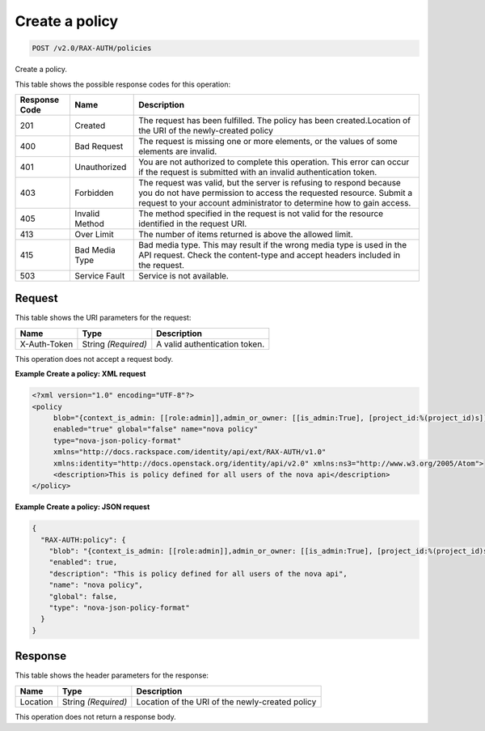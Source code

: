 
.. THIS OUTPUT IS GENERATED FROM THE WADL. DO NOT EDIT.

.. _post-create-a-policy-v2.0-rax-auth-policies:

Create a policy
^^^^^^^^^^^^^^^^^^^^^^^^^^^^^^^^^^^^^^^^^^^^^^^^^^^^^^^^^^^^^^^^^^^^^^^^^^^^^^^^

.. code::

    POST /v2.0/RAX-AUTH/policies

Create a policy. 



This table shows the possible response codes for this operation:


+--------------------------+-------------------------+-------------------------+
|Response Code             |Name                     |Description              |
+==========================+=========================+=========================+
|201                       |Created                  |The request has been     |
|                          |                         |fulfilled. The policy    |
|                          |                         |has been                 |
|                          |                         |created.Location of the  |
|                          |                         |URI of the newly-created |
|                          |                         |policy                   |
+--------------------------+-------------------------+-------------------------+
|400                       |Bad Request              |The request is missing   |
|                          |                         |one or more elements, or |
|                          |                         |the values of some       |
|                          |                         |elements are invalid.    |
+--------------------------+-------------------------+-------------------------+
|401                       |Unauthorized             |You are not authorized   |
|                          |                         |to complete this         |
|                          |                         |operation. This error    |
|                          |                         |can occur if the request |
|                          |                         |is submitted with an     |
|                          |                         |invalid authentication   |
|                          |                         |token.                   |
+--------------------------+-------------------------+-------------------------+
|403                       |Forbidden                |The request was valid,   |
|                          |                         |but the server is        |
|                          |                         |refusing to respond      |
|                          |                         |because you do not have  |
|                          |                         |permission to access the |
|                          |                         |requested resource.      |
|                          |                         |Submit a request to your |
|                          |                         |account administrator to |
|                          |                         |determine how to gain    |
|                          |                         |access.                  |
+--------------------------+-------------------------+-------------------------+
|405                       |Invalid Method           |The method specified in  |
|                          |                         |the request is not valid |
|                          |                         |for the resource         |
|                          |                         |identified in the        |
|                          |                         |request URI.             |
+--------------------------+-------------------------+-------------------------+
|413                       |Over Limit               |The number of items      |
|                          |                         |returned is above the    |
|                          |                         |allowed limit.           |
+--------------------------+-------------------------+-------------------------+
|415                       |Bad Media Type           |Bad media type. This may |
|                          |                         |result if the wrong      |
|                          |                         |media type is used in    |
|                          |                         |the API request. Check   |
|                          |                         |the content-type and     |
|                          |                         |accept headers included  |
|                          |                         |in the request.          |
+--------------------------+-------------------------+-------------------------+
|503                       |Service Fault            |Service is not available.|
+--------------------------+-------------------------+-------------------------+


Request
""""""""""""""""




This table shows the URI parameters for the request:

+--------------------------+-------------------------+-------------------------+
|Name                      |Type                     |Description              |
+==========================+=========================+=========================+
|X-Auth-Token              |String *(Required)*      |A valid authentication   |
|                          |                         |token.                   |
+--------------------------+-------------------------+-------------------------+





This operation does not accept a request body.




**Example Create a policy: XML request**


.. code::

   <?xml version="1.0" encoding="UTF-8"?>
   <policy
        blob="{context_is_admin: [[role:admin]],admin_or_owner: [[is_admin:True], [project_id:%(project_id)s]],default: [[rule:admin_or_owner]]}"
        enabled="true" global="false" name="nova policy"
        type="nova-json-policy-format"
        xmlns="http://docs.rackspace.com/identity/api/ext/RAX-AUTH/v1.0"
        xmlns:identity="http://docs.openstack.org/identity/api/v2.0" xmlns:ns3="http://www.w3.org/2005/Atom">
        <description>This is policy defined for all users of the nova api</description>
   </policy>
   





**Example Create a policy: JSON request**


.. code::

   {
     "RAX-AUTH:policy": {
       "blob": "{context_is_admin: [[role:admin]],admin_or_owner: [[is_admin:True], [project_id:%(project_id)s]],default: [[rule:admin_or_owner]]}",
       "enabled": true,
       "description": "This is policy defined for all users of the nova api",
       "name": "nova policy",
       "global": false,
       "type": "nova-json-policy-format"
     }
   }





Response
""""""""""""""""


This table shows the header parameters for the response:

+--------------------------+-------------------------+-------------------------+
|Name                      |Type                     |Description              |
+==========================+=========================+=========================+
|Location                  |String *(Required)*      |Location of the URI of   |
|                          |                         |the newly-created policy |
+--------------------------+-------------------------+-------------------------+






This operation does not return a response body.




